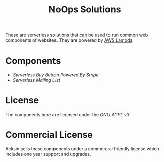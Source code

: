 #+TITLE: NoOps Solutions

These are serverless solutions that can be used to run common web
components of websites. They are powered by [[https://aws.amazon.com/lambda][AWS Lambda]].

* Components

 - [[buy_button][Serverless Buy Button Powered By Stripe]]
 - [[mailing_list][Serverless Mailing List]]

* License

The components here are licensed under the [[LICENSE][GNU AGPL v3]].

* Commercial License

Acksin sells these components under a commercial friendly license
which includes one year support and upgrades.
